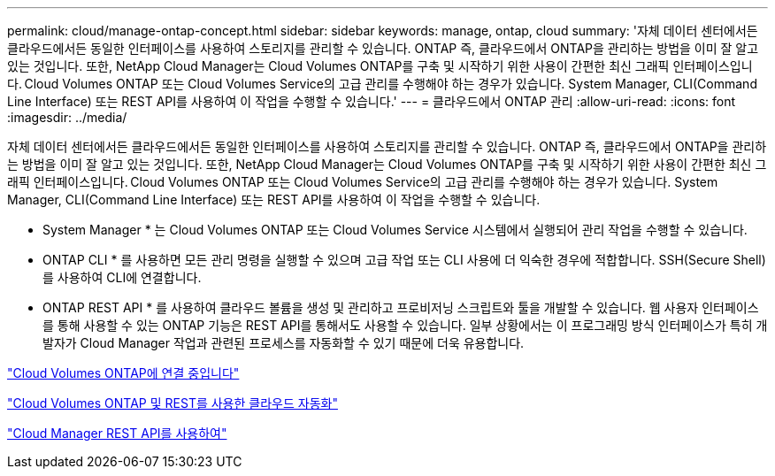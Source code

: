 ---
permalink: cloud/manage-ontap-concept.html 
sidebar: sidebar 
keywords: manage, ontap, cloud 
summary: '자체 데이터 센터에서든 클라우드에서든 동일한 인터페이스를 사용하여 스토리지를 관리할 수 있습니다. ONTAP 즉, 클라우드에서 ONTAP을 관리하는 방법을 이미 잘 알고 있는 것입니다. 또한, NetApp Cloud Manager는 Cloud Volumes ONTAP를 구축 및 시작하기 위한 사용이 간편한 최신 그래픽 인터페이스입니다. Cloud Volumes ONTAP 또는 Cloud Volumes Service의 고급 관리를 수행해야 하는 경우가 있습니다. System Manager, CLI(Command Line Interface) 또는 REST API를 사용하여 이 작업을 수행할 수 있습니다.' 
---
= 클라우드에서 ONTAP 관리
:allow-uri-read: 
:icons: font
:imagesdir: ../media/


[role="lead"]
자체 데이터 센터에서든 클라우드에서든 동일한 인터페이스를 사용하여 스토리지를 관리할 수 있습니다. ONTAP 즉, 클라우드에서 ONTAP을 관리하는 방법을 이미 잘 알고 있는 것입니다. 또한, NetApp Cloud Manager는 Cloud Volumes ONTAP를 구축 및 시작하기 위한 사용이 간편한 최신 그래픽 인터페이스입니다. Cloud Volumes ONTAP 또는 Cloud Volumes Service의 고급 관리를 수행해야 하는 경우가 있습니다. System Manager, CLI(Command Line Interface) 또는 REST API를 사용하여 이 작업을 수행할 수 있습니다.

* System Manager * 는 Cloud Volumes ONTAP 또는 Cloud Volumes Service 시스템에서 실행되어 관리 작업을 수행할 수 있습니다.

* ONTAP CLI * 를 사용하면 모든 관리 명령을 실행할 수 있으며 고급 작업 또는 CLI 사용에 더 익숙한 경우에 적합합니다. SSH(Secure Shell)를 사용하여 CLI에 연결합니다.

* ONTAP REST API * 를 사용하여 클라우드 볼륨을 생성 및 관리하고 프로비저닝 스크립트와 툴을 개발할 수 있습니다. 웹 사용자 인터페이스를 통해 사용할 수 있는 ONTAP 기능은 REST API를 통해서도 사용할 수 있습니다. 일부 상황에서는 이 프로그래밍 방식 인터페이스가 특히 개발자가 Cloud Manager 작업과 관련된 프로세스를 자동화할 수 있기 때문에 더욱 유용합니다.

https://docs.netapp.com/us-en/occm/task_connecting_to_otc.html#connecting-to-oncommand-system-manager["Cloud Volumes ONTAP에 연결 중입니다"]

https://cloud.netapp.com/blog/cloud-automation-with-cloud-volumes-ontap-rest["Cloud Volumes ONTAP 및 REST를 사용한 클라우드 자동화"]

https://docs.netapp.com/us-en/occm/api.html["Cloud Manager REST API를 사용하여"]
